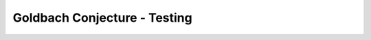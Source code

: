 =======================================
Goldbach Conjecture - Testing
=======================================